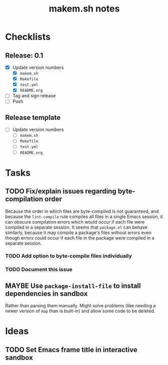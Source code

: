 #+TITLE: makem.sh notes

* Checklists

** Release: 0.1

+  [X] Update version numbers
     -  [X] =makem.sh=
     -  [X] =Makefile=
     -  [X] =test.yml=
     -  [X] =README.org=
+  [ ] Tag and sign release
+  [ ] Push

** Release template

+  [ ] Update version numbers
     -  [ ] =makem.sh=
     -  [ ] =Makefile=
     -  [ ] =test.yml=
     -  [ ] =README.org=

* Tasks

** TODO Fix/explain issues regarding byte-compilation order

Because the order in which files are byte-compiled is not guaranteed, and because the =lint-compile= rule compiles all files in a single Emacs session, it can obscure compilation errors which would occur if each file were compiled in a separate session.  It seems that =package.el= can behave similarly, because it may compile a package's files without errors even though errors could occur if each file in the package were compiled in a separate session.

*** TODO Add option to byte-compile files individually

*** TODO Document this issue

** MAYBE Use =package-install-file= to install dependencies in sandbox
:LOGBOOK:
-  State "MAYBE"      from              [2020-11-13 Fri 20:47]
:END:

Rather than parsing them manually.  Might solve problems (like needing a newer version of =map= than is built-in) and allow some code to be deleted.

* Ideas

** TODO Set Emacs frame title in interactive sandbox
